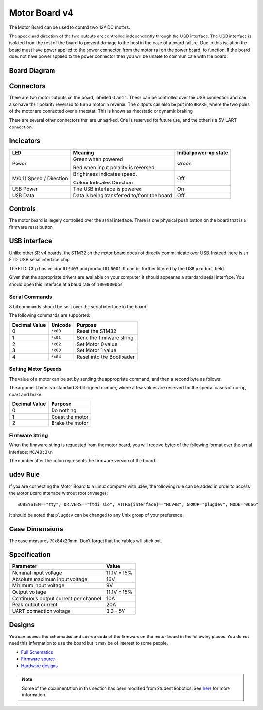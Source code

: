 Motor Board v4
==============

.. figure:: img/mcv4.png
   :alt: The SRv4 Motor Board
   :align: center

The Motor Board can be used to control two 12V DC motors.

The speed and direction of the two outputs are controlled independently through the USB interface.
The USB interface is isolated from the rest of the board to prevent damage to the host in the case of a board failure.
Due to this isolation the board must have power applied to the power connector, from the motor rail on the power board, to function.
If the board does not have power applied to the power connector then you will be unable to communicate with the board.

Board Diagram
----------------

.. figure:: img/mcv4_diagram.svg
   :alt: Diagram of the SRv4 Motor Board
   :align: center

Connectors
----------

There are two motor outputs on the board, labelled 0 and 1. These can be controlled over the USB connection and can also have their polarity reversed to turn a motor in reverse.
The outputs can also be put into ``BRAKE``, where the two poles of the motor are connected over a rheostat. This is known as rheostatic or dynamic braking.

There are several other connectors that are unmarked. One is reserved for future use, and the other is a 5V UART connection.

Indicators
----------

+----------------------------+-------------------------------------------------------+------------------------+
| LED                        | Meaning                                               | Initial power-up state |
+============================+=======================================================+========================+
| Power                      | Green when powered                                    | Green                  |
|                            |                                                       |                        |
|                            | Red when input polarity is reversed                   |                        |
+----------------------------+-------------------------------------------------------+------------------------+
| M{0,1} Speed / Direction   | Brightness indicates speed.                           | Off                    |
|                            |                                                       |                        |
|                            | Colour Indicates Direction                            |                        |
+----------------------------+-------------------------------------------------------+------------------------+
| USB Power                  | The USB interface is powered                          | On                     |
+----------------------------+-------------------------------------------------------+------------------------+
| USB Data                   | Data is being transferred to/from the board           | Off                    |
+----------------------------+-------------------------------------------------------+------------------------+

Controls
--------

The motor board is largely controlled over the serial interface. There is one physical push button on the board that is a firmware reset button.

USB interface
-------------

Unlike other SR v4 boards, the STM32 on the motor board does not directly communicate over USB. Instead there is an FTDI USB serial interface chip.

The FTDI Chip has vendor ID ``0403`` and product ID ``6001``. It can be further filtered by the USB ``product`` field.

Given that the appropriate drivers are available on your computer, it should appear as a standard serial interface. You should open this interface at a baud rate of ``1000000bps``.

Serial Commands
~~~~~~~~~~~~~~~

8 bit commands should be sent over the serial interface to the board.

The following commands are supported:

+---------------+-------------------+---------------------------+
| Decimal Value | Unicode           | Purpose                   |
+===============+===================+===========================+
| 0             | ``\x00``          | Reset the STM32           |
+---------------+-------------------+---------------------------+
| 1             | ``\x01``          | Send the firmware string  |
+---------------+-------------------+---------------------------+
| 2             | ``\x02``          | Set Motor 0 value         |
+---------------+-------------------+---------------------------+
| 3             | ``\x03``          | Set Motor 1 value         |
+---------------+-------------------+---------------------------+
| 4             | ``\x04``          | Reset into the Bootloader |
+---------------+-------------------+---------------------------+


Setting Motor Speeds
~~~~~~~~~~~~~~~~~~~~

The value of a motor can be set by sending the appropriate command, and then a second byte as follows:

The argument byte is a standard 8-bit signed number, where a few values are reserved for the special cases of no-op, coast and brake.

+---------------+-------------------------------------------------------------+
| Decimal Value | Purpose                                                     |
+===============+=============================================================+
| 0             | Do nothing                                                  |
+---------------+-------------------------------------------------------------+
| 1             | Coast the motor                                             |
+---------------+-------------------------------------------------------------+
| 2             | Brake the motor                                             |
+---------------+-------------------------------------------------------------+

Firmware String
~~~~~~~~~~~~~~~

When the firmware string is requested from the motor board, you will receive bytes of the following format over the serial interface: ``MCV4B:3\n``.

The number after the colon represents the firmware version of the board.


udev Rule
---------

If you are connecting the Motor Board to a Linux computer with udev, the following rule can be added in order to access
the Motor Board interface without root privileges:

.. parsed-literal::
    SUBSYSTEM=="tty", DRIVERS=="ftdi_sio", ATTRS{interface}=="MCV4B", GROUP="plugdev", MODE="0666"

It should be noted that ``plugdev`` can be changed to any Unix group of your preference.

Case Dimensions
---------------

The case measures 70x84x20mm. Don't forget that the cables will stick out.

Specification
-------------

+---------------------------------------+--------------+
| Parameter                             | Value        |
+=======================================+==============+
| Nominal input voltage                 | 11.1V ± 15%  |
+---------------------------------------+--------------+
| Absolute maximum input voltage        | 16V          |
+---------------------------------------+--------------+
| Minimum input voltage                 | 9V           |
+---------------------------------------+--------------+
| Output voltage                        | 11.1V ± 15%  |
+---------------------------------------+--------------+
| Continuous output current per channel | 10A          |
+---------------------------------------+--------------+
| Peak output current                   | 20A          |
+---------------------------------------+--------------+
| UART connection voltage               | 3.3 - 5V     |
+---------------------------------------+--------------+

Designs
-------

You can access the schematics and source code of the firmware on the motor board in the following places.
You do not need this information to use the board but it may be of interest to some people.

- `Full Schematics`_
- `Firmware source`_
- `Hardware designs`_

.. _Full Schematics: https://www.studentrobotics.org/resources/kit/motor-schematic.pdf
.. _Firmware source: https://github.com/j5api/sr-motor-v4-fw
.. _Hardware designs: https://github.com/srobo/motor-v4-hw

.. Note:: Some of the documentation in this section has been modified from Student Robotics. See here_ for more information.

.. _here: LICENSE.html